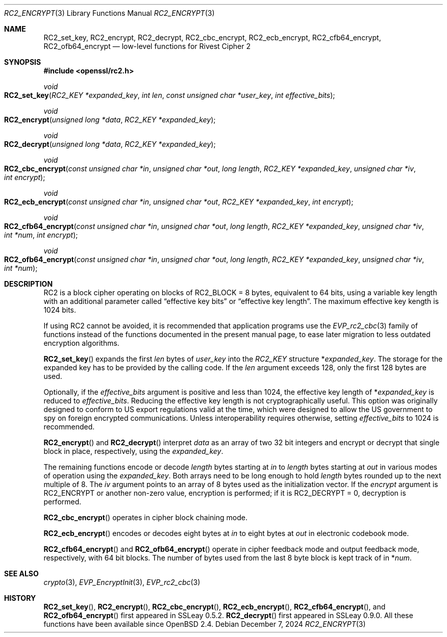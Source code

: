 .\" $OpenBSD: RC2_encrypt.3,v 1.1 2024/12/07 19:22:15 schwarze Exp $
.\"
.\" Copyright (c) 2024 Ingo Schwarze <schwarze@openbsd.org>
.\"
.\" Permission to use, copy, modify, and distribute this software for any
.\" purpose with or without fee is hereby granted, provided that the above
.\" copyright notice and this permission notice appear in all copies.
.\"
.\" THE SOFTWARE IS PROVIDED "AS IS" AND THE AUTHOR DISCLAIMS ALL WARRANTIES
.\" WITH REGARD TO THIS SOFTWARE INCLUDING ALL IMPLIED WARRANTIES OF
.\" MERCHANTABILITY AND FITNESS. IN NO EVENT SHALL THE AUTHOR BE LIABLE FOR
.\" ANY SPECIAL, DIRECT, INDIRECT, OR CONSEQUENTIAL DAMAGES OR ANY DAMAGES
.\" WHATSOEVER RESULTING FROM LOSS OF USE, DATA OR PROFITS, WHETHER IN AN
.\" ACTION OF CONTRACT, NEGLIGENCE OR OTHER TORTIOUS ACTION, ARISING OUT OF
.\" OR IN CONNECTION WITH THE USE OR PERFORMANCE OF THIS SOFTWARE.
.\"
.Dd $Mdocdate: December 7 2024 $
.Dt RC2_ENCRYPT 3
.Os
.Sh NAME
.Nm RC2_set_key ,
.Nm RC2_encrypt ,
.Nm RC2_decrypt ,
.Nm RC2_cbc_encrypt ,
.Nm RC2_ecb_encrypt ,
.Nm RC2_cfb64_encrypt ,
.Nm RC2_ofb64_encrypt
.Nd low-level functions for Rivest Cipher 2
.Sh SYNOPSIS
.In openssl/rc2.h
.Ft void
.Fo RC2_set_key
.Fa "RC2_KEY *expanded_key"
.Fa "int len"
.Fa "const unsigned char *user_key"
.Fa "int effective_bits"
.Fc
.Ft void
.Fo RC2_encrypt
.Fa "unsigned long *data"
.Fa "RC2_KEY *expanded_key"
.Fc
.Ft void
.Fo RC2_decrypt
.Fa "unsigned long *data"
.Fa "RC2_KEY *expanded_key"
.Fc
.Ft void
.Fo RC2_cbc_encrypt
.Fa "const unsigned char *in"
.Fa "unsigned char *out"
.Fa "long length"
.Fa "RC2_KEY *expanded_key"
.Fa "unsigned char *iv"
.Fa "int encrypt"
.Fc
.Ft void
.Fo RC2_ecb_encrypt
.Fa "const unsigned char *in"
.Fa "unsigned char *out"
.Fa "RC2_KEY *expanded_key"
.Fa "int encrypt"
.Fc
.Ft void
.Fo RC2_cfb64_encrypt
.Fa "const unsigned char *in"
.Fa "unsigned char *out"
.Fa "long length"
.Fa "RC2_KEY *expanded_key"
.Fa "unsigned char *iv"
.Fa "int *num"
.Fa "int encrypt"
.Fc
.Ft void
.Fo RC2_ofb64_encrypt
.Fa "const unsigned char *in"
.Fa "unsigned char *out"
.Fa "long length"
.Fa "RC2_KEY *expanded_key"
.Fa "unsigned char *iv"
.Fa "int *num"
.Fc
.Sh DESCRIPTION
RC2 is a block cipher operating on blocks of
.Dv RC2_BLOCK No = 8
bytes, equivalent to 64 bits, using a variable key length
with an additional parameter called
.Dq effective key bits
or
.Dq effective key length .
The maximum effective key kength is 1024 bits.
.Pp
If using RC2 cannot be avoided, it is recommended that application
programs use the
.Xr EVP_rc2_cbc 3
family of functions instead of the functions documented in the present
manual page, to ease later migration to less outdated encryption algorithms.
.Pp
.Fn RC2_set_key
expands the first
.Fa len
bytes of
.Fa user_key
into the
.Vt RC2_KEY
structure
.Pf * Fa expanded_key .
The storage for the expanded key has to be provided by the calling code.
If the
.Fa len
argument exceeds 128, only the first 128 bytes are used.
.Pp
Optionally, if the
.Fa effective_bits
argument is positive and less than 1024, the effective key length of
.Pf * Fa expanded_key
is reduced to
.Fa effective_bits .
Reducing the effective key length is not cryptographically useful.
This option was originally designed to conform to US export regulations
valid at the time, which were designed to allow the US government
to spy on foreign encrypted communications.
Unless interoperability requires otherwise, setting
.Fa effective_bits
to 1024 is recommended.
.Pp
.Fn RC2_encrypt
and
.Fn RC2_decrypt
interpret
.Fa data
as an array of two 32 bit integers and encrypt or decrypt
that single block in place, respectively, using the
.Fa expanded_key .
.Pp
The remaining functions encode or decode
.Fa length
bytes starting at
.Fa in
to
.Fa length
bytes starting at
.Fa out
in various modes of operation using the
.Fa expanded_key .
Both arrays need to be long enough to hold
.Fa length
bytes rounded up to the next multiple of 8.
The
.Fa iv
argument points to an array of 8 bytes used as the initialization vector.
If the
.Fa encrypt
argument is
.Dv RC2_ENCRYPT
or another non-zero value, encryption is performed;
if it is
.Dv RC2_DECRYPT No = 0 ,
decryption is performed.
.Pp
.Fn RC2_cbc_encrypt
operates in cipher block chaining mode.
.Pp
.Fn RC2_ecb_encrypt
encodes or decodes eight bytes at
.Fa in
to
eight bytes at
.Fa out
in electronic codebook mode.
.Pp
.Fn RC2_cfb64_encrypt
and
.Fn RC2_ofb64_encrypt
operate in cipher feedback mode and output feedback mode, respectively,
with 64 bit blocks.
The number of bytes used from the last 8 byte block is kept track of in
.Pf * Fa num .
.Sh SEE ALSO
.Xr crypto 3 ,
.Xr EVP_EncryptInit 3 ,
.Xr EVP_rc2_cbc 3
.Sh HISTORY
.Fn RC2_set_key ,
.Fn RC2_encrypt ,
.Fn RC2_cbc_encrypt ,
.Fn RC2_ecb_encrypt ,
.Fn RC2_cfb64_encrypt ,
and
.Fn RC2_ofb64_encrypt
first appeared in SSLeay 0.5.2.
.Fn RC2_decrypt
first appeared in SSLeay 0.9.0.
All these functions have been available since
.Ox 2.4 .
